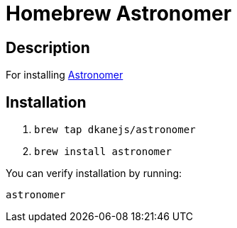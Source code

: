 = Homebrew Astronomer

== Description

For installing https://github.com/Ullaakut/astronomer[Astronomer]

== Installation

. `brew tap dkanejs/astronomer`
. `brew install astronomer`

You can verify installation by running:

`astronomer`